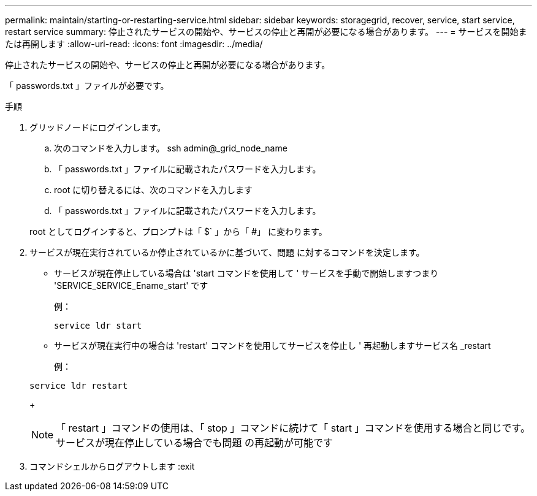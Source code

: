---
permalink: maintain/starting-or-restarting-service.html 
sidebar: sidebar 
keywords: storagegrid, recover, service, start service, restart service 
summary: 停止されたサービスの開始や、サービスの停止と再開が必要になる場合があります。 
---
= サービスを開始または再開します
:allow-uri-read: 
:icons: font
:imagesdir: ../media/


[role="lead"]
停止されたサービスの開始や、サービスの停止と再開が必要になる場合があります。

「 passwords.txt 」ファイルが必要です。

.手順
. グリッドノードにログインします。
+
.. 次のコマンドを入力します。 ssh admin@_grid_node_name
.. 「 passwords.txt 」ファイルに記載されたパスワードを入力します。
.. root に切り替えるには、次のコマンドを入力します
.. 「 passwords.txt 」ファイルに記載されたパスワードを入力します。


+
root としてログインすると、プロンプトは「 $` 」から「 #」 に変わります。

. サービスが現在実行されているか停止されているかに基づいて、問題 に対するコマンドを決定します。
+
** サービスが現在停止している場合は 'start コマンドを使用して ' サービスを手動で開始しますつまり 'SERVICE_SERVICE_Ename_start' です
+
例：

+
[listing]
----
service ldr start
----
** サービスが現在実行中の場合は 'restart' コマンドを使用してサービスを停止し ' 再起動しますサービス名 _restart
+
例：

+
[listing]
----
service ldr restart
----
+

NOTE: 「 restart 」コマンドの使用は、「 stop 」コマンドに続けて「 start 」コマンドを使用する場合と同じです。サービスが現在停止している場合でも問題 の再起動が可能です



. コマンドシェルからログアウトします :exit

